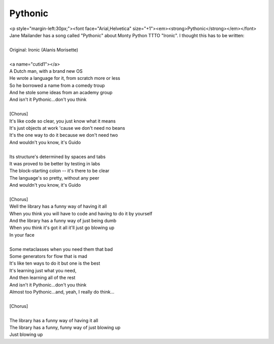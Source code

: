 Pythonic
--------

| <p style="margin-left:30px;"><font face="Arial,Helvetica" size="+1"><em><strong>Pythonic</strong></em></font>
| Jane Mailander has a song called "Pythonic" about Monty Python TTTO "Ironic". I thought this has to be written:
| 
| Original: Ironic (Alanis Morisette)
| 
| <a name="cutid1"></a>
| A Dutch man, with a brand new OS
| He wrote a language for it, from scratch more or less
| So he borrowed a name from a comedy troup
| And he stole some ideas from an academy group
| And isn't it Pythonic...don't you think
| 
| [Chorus]
| It's like code so clear, you just know what it means
| It's just objects at work 'cause we don't need no beans
| It's the one way to do it because we don't need two
| And wouldn't you know, it's Guido
| 
| Its structure's determined by spaces and tabs
| It was proved to be better by testing in labs
| The block-starting colon -- it's there to be clear
| The language's so pretty, without any peer
| And wouldn't you know, it's Guido
| 
| [Chorus]
| Well the library has a funny way of having it all
| When you think you will have to code and having to do it by yourself
| And the library has a funny way of just being dumb
| When you think it's got it all it'll just go blowing up
| In your face
| 
| Some metaclasses when you need them that bad
| Some generators for flow that is mad
| It's like ten ways to do it but one is the best
| It's learning just what you need,
| And then learning all of the rest
| And isn't it Pythonic...don't you think
| Almost too Pythonic...and, yeah, I really do think...
| 
| [Chorus]
| 
| The library has a funny way of having it all
| The library has a funny, funny way of just blowing up
| Just blowing up
